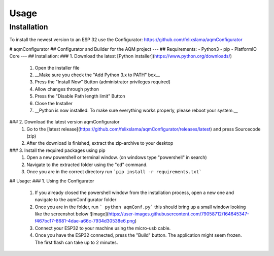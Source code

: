 Usage
=====

.. _installation:

Installation
------------

To install the newest version to an ESP 32 use the Configurator: https://github.com/felixslama/aqmConfigurator

# aqmConfigurator
## Configurator and Builder for the AQM project
---
## Requirements:
- Python3
- pip
- PlatformIO Core
---
## Installation:
### 1. Download the latest [Python installer](https://www.python.org/downloads/)
   1. Open the installer file
   2. __Make sure you check the "Add Python 3.x to PATH" box__
   3. Press the "Install Now" Button (administrator privileges required)
   4. Allow changes through python
   5. Press the "Disable Path length limit" Button
   6. Close the Installer
   7. __Python is now installed. To make sure everything works properly, please reboot your system.__
### 2. Download the latest version aqmConfigurator
   1. Go to the [latest release](https://github.com/felixslama/aqmConfigurator/releases/latest) and press Sourcecode (zip)
   2. After the download is finished, extract the zip-archive to your desktop
### 3. Install the required packages using pip
   1. Open a new powershell or terminal window. (on windows type "powershell" in search)
   2. Navigate to the extracted folder using the "cd" command.
   3. Once you are in the correct directory run ```pip install -r requirements.txt```

## Usage:
### 1. Using the Configurator
   1. If you already closed the powershell window from the installation process, open a new one and navigate to the aqmConfigurator folder
   2. Once you are in the folder, run ``` python aqmConf.py``` this should bring up a small window looking like the screenshot below  
      ![image](https://user-images.githubusercontent.com/79058712/164645347-f467bc17-8681-4dae-a66c-7934d30538e6.png)
   3. Connect your ESP32 to your machine using the micro-usb cable.
   4. Once you have the ESP32 connected, press the "Build" button. The application might seem frozen. The first flash can take up to 2 minutes.
